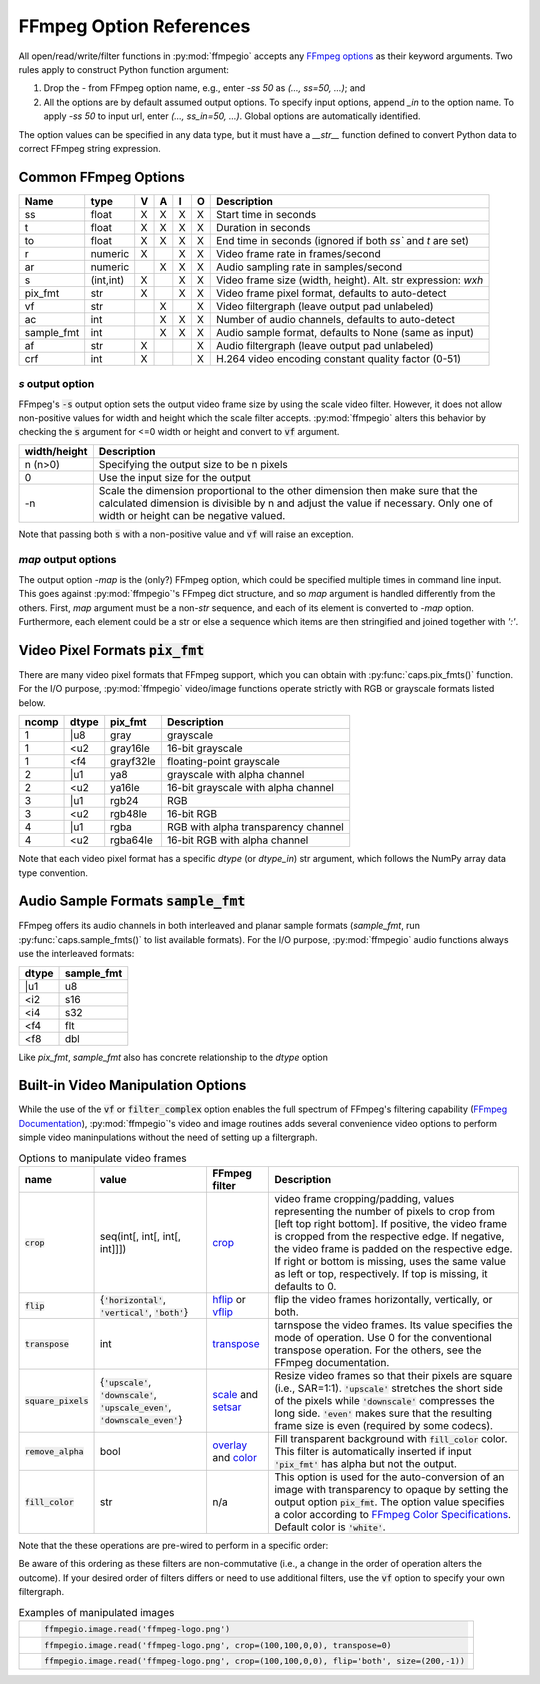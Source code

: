.. highlight:: python
.. _options:

FFmpeg Option References
========================

All open/read/write/filter functions in :py:mod:`ffmpegio` accepts any `FFmpeg options <https://ffmpeg.org/ffmpeg.html#Options>`__ as their keyword arguments. Two rules apply to construct Python function argument: 

(1) Drop the `-` from FFmpeg option name, e.g., enter `-ss 50` as `(..., ss=50, ...)`; and 
(2) All the options are by default assumed output options. To specify input options, append `_in` to the option name. To apply `-ss 50` to input url, enter `(..., ss_in=50, ...)`. Global options are automatically identified.

The option values can be specified in any data type, but it must have a `__str__` function defined to convert Python data to correct FFmpeg string expression.

Common FFmpeg Options
---------------------

==========  =========  =  =  =  =  ============================================================
Name        type       V  A  I  O  Description
==========  =========  =  =  =  =  ============================================================
ss          float      X  X  X  X  Start time in seconds
t           float      X  X  X  X  Duration in seconds 
to          float      X  X  X  X  End time in seconds (ignored if both `ss`` and `t` are set)
r           numeric    X     X  X  Video frame rate in frames/second
ar          numeric       X  X  X  Audio sampling rate in samples/second
s           (int,int)  X     X  X  Video frame size (width, height). Alt. str expression: `wxh`
pix_fmt     str        X     X  X  Video frame pixel format, defaults to auto-detect
vf          str           X     X  Video filtergraph (leave output pad unlabeled)
ac          int           X  X  X  Number of audio channels, defaults to auto-detect
sample_fmt  int           X  X  X  Audio sample format, defaults to None (same as input)
af          str        X        X  Audio filtergraph (leave output pad unlabeled)
crf         int        X        X  H.264 video encoding constant quality factor (0-51)
==========  =========  =  =  =  =  ============================================================

`s` output option
^^^^^^^^^^^^^^^^^

FFmpeg's :code:`-s` output option sets the output video frame size by using the scale video filter. However,
it does not allow non-positive values for width and height which the scale filter accepts. 
:py:mod:`ffmpegio` alters this behavior by checking the :code:`s` argument for <=0 width or height 
and convert to :code:`vf` argument.

============  ============================================================
width/height  Description
============  ============================================================
n (n>0)       Specifying the output size to be n pixels
0             Use the input size for the output
-n            Scale the dimension proportional to the other dimension then
              make sure that the calculated dimension is divisible by n 
              and adjust the value if necessary. Only one of width or 
              height can be negative valued.
============  ============================================================

Note that passing both :code:`s` with a non-positive value and :code:`vf` 
will raise an exception.

`map` output options
^^^^^^^^^^^^^^^^^^^^

The output option `-map` is the (only?) FFmpeg option, which could be specified multiple times
in command line input. This goes against :py:mod:`ffmpegio`'s FFmpeg dict structure, and so `map`
argument is handled differently from the others. First, `map` argument must be a non-`str` sequence,
and each of its element is converted to `-map` option. Furthermore, each element could be a str or
else a sequence which items are then stringified and joined together with `':'`.


Video Pixel Formats :code:`pix_fmt`
-----------------------------------

There are many video pixel formats that FFmpeg support, which you can obtain with 
:py:func:`caps.pix_fmts()` function. For the I/O purpose, :py:mod:`ffmpegio` video/image
functions operate strictly with RGB or grayscale formats listed below.

=====  =====  =========  ===================================
ncomp  dtype  pix_fmt    Description
=====  =====  =========  ===================================
  1     |u8   gray       grayscale
  1     <u2   gray16le   16-bit grayscale
  1     <f4   grayf32le  floating-point grayscale
  2     |u1   ya8        grayscale with alpha channel
  2     <u2   ya16le     16-bit grayscale with alpha channel
  3     |u1   rgb24      RGB
  3     <u2   rgb48le    16-bit RGB
  4     |u1   rgba       RGB with alpha transparency channel
  4     <u2   rgba64le   16-bit RGB with alpha channel
=====  =====  =========  ===================================

Note that each video pixel format has a specific `dtype` (or `dtype_in`) str argument, which 
follows the NumPy array data type convention.


Audio Sample Formats :code:`sample_fmt`
---------------------------------------

FFmpeg offers its audio channels in both interleaved and planar sample formats (`sample_fmt`, 
run :py:func:`caps.sample_fmts()` to list available formats). For the I/O purpose, 
:py:mod:`ffmpegio` audio functions always use the interleaved formats:

======  ==========
dtype   sample_fmt
======  ==========
  |u1     u8
  <i2     s16
  <i4     s32
  <f4     flt
  <f8     dbl
======  ==========

Like `pix_fmt`, `sample_fmt` also has concrete relationship to the `dtype` option

Built-in Video Manipulation Options
-----------------------------------

While the use of the :code:`vf` or :code:`filter_complex` option enables the full spectrum 
of FFmpeg's filtering capability (`FFmpeg Documentation <https://ffmpeg.org/ffmpeg-filters.html#Description>`__),
:py:mod:`ffmpegio`'s video and image routines adds several convenience 
video options to perform simple video maninpulations without the need of setting 
up a filtergraph.


.. list-table:: Options to manipulate video frames
  :widths: auto
  :header-rows: 1
  :class: tight-table

  * - name
    - value
    - FFmpeg filter
    - Description
  * - :code:`crop`
    - seq(int[, int[, int[, int]]])
    - `crop <https://ffmpeg.org/ffmpeg-filters.html#crop>`__
    - video frame cropping/padding, values representing the number of pixels to crop from [left top right bottom].
      If positive, the video frame is cropped from the respective edge. If negative, the video frame is padded on 
      the respective edge. If right or bottom is missing, uses the same value as left or top, respectively. If top
      is missing, it defaults to 0.
  * - :code:`flip`
    - {:code:`'horizontal'`, :code:`'vertical'`, :code:`'both'`}
    - `hflip <https://ffmpeg.org/ffmpeg-filters.html#hflip>`__ or `vflip <https://ffmpeg.org/ffmpeg-filters.html#vflip>`__
    - flip the video frames horizontally, vertically, or both.
  * - :code:`transpose`
    - int
    - `transpose <https://ffmpeg.org/ffmpeg-filters.html#transpose-1>`__
    - tarnspose the video frames. Its value specifies the mode of operation. Use 0 for the conventional transpose operation.
      For the others, see the FFmpeg documentation.
  * - :code:`square_pixels`
    - {:code:`'upscale'`, :code:`'downscale'`, :code:`'upscale_even'`, 
      :code:`'downscale_even'`}
    - `scale <https://ffmpeg.org/ffmpeg-filters.html#scale-1>`__ and `setsar <https://ffmpeg.org/ffmpeg-filters.html#setsar-1>`__
    - Resize video frames so that their pixels are square (i.e., SAR=1:1). 
      :code:`'upscale'` stretches the short side
      of the pixels while :code:`'downscale'` compresses the long side.
      :code:`'even'` makes sure that the resulting frame size is even (required by some codecs).
  * - :code:`remove_alpha`
    - bool
    - `overlay <https://ffmpeg.org/ffmpeg-filters.html#overlay-1>`__ and `color <https://ffmpeg.org/ffmpeg-filters.html#color-1>`__
    - Fill transparent background with :code:`fill_color` color. This filter is automatically
      inserted if input :code:`'pix_fmt'` has alpha but not the output.
  * - :code:`fill_color` 
    - str
    - n/a
    - This option is used for the auto-conversion of an image with transparency to
      opaque by setting the output option :code:`pix_fmt`. The option value 
      specifies a color according to
      `FFmpeg Color Specifications <https://ffmpeg.org/ffmpeg-utils.html#Color>`__.
      Default color is :code:`'white'`.

Note that the these operations are pre-wired to perform in a specific order:

.. blockdiag::
  :caption: Video Manipulation Order

  blockdiag {
    square_pixels -> crop -> flip -> transpose;
    crop -> flip [folded]
  }

Be aware of this ordering as these filters are non-commutative (i.e., a change in the 
order of operation alters the outcome). If your desired order of filters differs or
need to use additional filters, use the :code:`vf` option to specify your own filtergraph. 

.. list-table:: Examples of manipulated images
  :class: tight-table

  * - .. plot:: 
    
        IM = ffmpegio.image.read('ffmpeg-logo.png')
        plt.figure(figsize=(IM.shape[1]/96, IM.shape[0]/96), dpi=96)
        plt.imshow(IM)
        plt.gca().set_position((0, 0, 1, 1))
        plt.axis('off')
    
      .. code-block:: python

        ffmpegio.image.read('ffmpeg-logo.png')

  * - .. plot:: 
    
        IM = ffmpegio.image.read('ffmpeg-logo.png', crop=(100,100,0,0), transpose=0)
        plt.figure(figsize=(IM.shape[1]/96, IM.shape[0]/96), dpi=96)
        plt.imshow(IM)
        plt.gca().set_position((0, 0, 1, 1))
        plt.axis('off')
    
      .. code-block:: python

        ffmpegio.image.read('ffmpeg-logo.png', crop=(100,100,0,0), transpose=0)

  * - .. plot:: 
    
        IM = ffmpegio.image.read('ffmpeg-logo.png', crop=(100,100,0,0), flip='both', s=(200,50))
        plt.figure(figsize=(IM.shape[1]/96, IM.shape[0]/96), dpi=96)
        plt.imshow(IM)
        plt.gca().set_position((0, 0, 1, 1))
        plt.axis('off')
    
      .. code-block:: python

        ffmpegio.image.read('ffmpeg-logo.png', crop=(100,100,0,0), flip='both', size=(200,-1))
